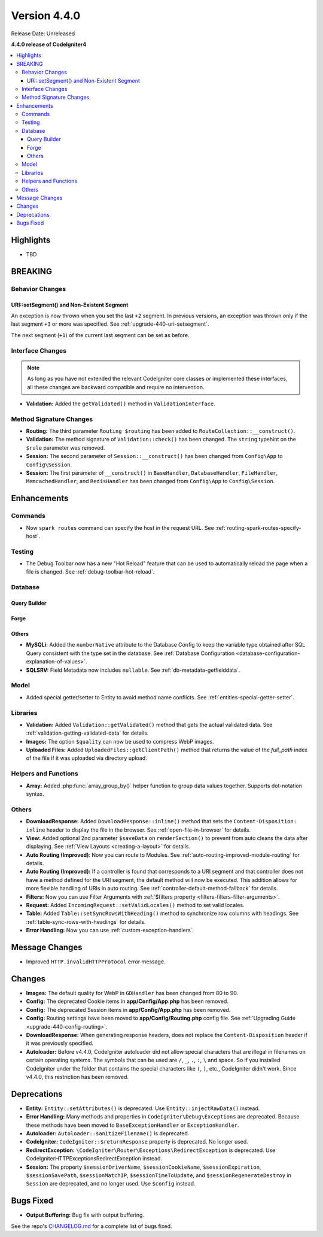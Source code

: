 Version 4.4.0
#############

Release Date: Unreleased

**4.4.0 release of CodeIgniter4**

.. contents::
    :local:
    :depth: 3

Highlights
**********

- TBD

BREAKING
********

Behavior Changes
================

URI::setSegment() and Non-Existent Segment
------------------------------------------

An exception is now thrown when you set the last ``+2`` segment.
In previous versions, an exception was thrown only if the last segment ``+3``
or more was specified. See :ref:`upgrade-440-uri-setsegment`.

The next segment (``+1``) of the current last segment can be set as before.

.. _v440-interface-changes:

Interface Changes
=================

.. note:: As long as you have not extended the relevant CodeIgniter core classes
    or implemented these interfaces, all these changes are backward compatible
    and require no intervention.

- **Validation:** Added the ``getValidated()`` method in ``ValidationInterface``.

Method Signature Changes
========================

- **Routing:** The third parameter ``Routing $routing`` has been added to
  ``RouteCollection::__construct()``.
- **Validation:** The method signature of ``Validation::check()`` has been changed.
  The ``string`` typehint on the ``$rule`` parameter was removed.
- **Session:** The second parameter of ``Session::__construct()`` has been
  changed from ``Config\App`` to ``Config\Session``.
- **Session:** The first parameter of ``__construct()`` in ``BaseHandler``,
  ``DatabaseHandler``, ``FileHandler``, ``MemcachedHandler``, and ``RedisHandler``
  has been changed from ``Config\App`` to ``Config\Session``.

Enhancements
************

Commands
========

- Now ``spark routes`` command can specify the host in the request URL.
  See :ref:`routing-spark-routes-specify-host`.

Testing
=======

- The Debug Toolbar now has a new "Hot Reload" feature that can be used to automatically reload the page when a file is changed. See :ref:`debug-toolbar-hot-reload`.

Database
========

Query Builder
-------------

Forge
-----

Others
------

- **MySQLi:** Added the ``numberNative`` attribute to the Database Config to keep the variable type obtained after SQL Query consistent with the type set in the database.
  See :ref:`Database Configuration <database-configuration-explanation-of-values>`.
- **SQLSRV:** Field Metadata now includes ``nullable``. See :ref:`db-metadata-getfielddata`.

Model
=====

- Added special getter/setter to Entity to avoid method name conflicts.
  See :ref:`entities-special-getter-setter`.

Libraries
=========

- **Validation:** Added ``Validation::getValidated()`` method that gets
  the actual validated data. See :ref:`validation-getting-validated-data` for details.
- **Images:** The option ``$quality`` can now be used to compress WebP images.

- **Uploaded Files:** Added ``UploadedFiles::getClientPath()`` method that returns
  the value of the `full_path` index of the file if it was uploaded via directory upload.

Helpers and Functions
=====================

- **Array:** Added :php:func:`array_group_by()` helper function to group data
  values together. Supports dot-notation syntax.

Others
======

- **DownloadResponse:** Added ``DownloadResponse::inline()`` method that sets
  the ``Content-Disposition: inline`` header to display the file in the browser.
  See :ref:`open-file-in-browser` for details.
- **View:** Added optional 2nd parameter ``$saveData`` on ``renderSection()`` to prevent from auto cleans the data after displaying. See :ref:`View Layouts <creating-a-layout>` for details.
- **Auto Routing (Improved)**: Now you can route to Modules.
  See :ref:`auto-routing-improved-module-routing` for details.
- **Auto Routing (Improved):** If a controller is found that corresponds to a URI
  segment and that controller does not have a method defined for the URI segment,
  the default method will now be executed. This addition allows for more flexible
  handling of URIs in auto routing.
  See :ref:`controller-default-method-fallback` for details.
- **Filters:** Now you can use Filter Arguments with :ref:`$filters property <filters-filters-filter-arguments>`.
- **Request:** Added ``IncomingRequest::setValidLocales()`` method to set valid locales.
- **Table:** Added ``Table::setSyncRowsWithHeading()`` method to synchronize row columns with headings. See :ref:`table-sync-rows-with-headings` for details.
- **Error Handling:** Now you can use :ref:`custom-exception-handlers`.

Message Changes
***************

- Improved ``HTTP.invalidHTTPProtocol`` error message.

Changes
*******

- **Images:** The default quality for WebP in ``GDHandler`` has been changed from 80 to 90.
- **Config:** The deprecated Cookie items in **app/Config/App.php** has been removed.
- **Config:** The deprecated Session items in **app/Config/App.php** has been removed.
- **Config:** Routing settings have been moved to **app/Config/Routing.php** config file.
  See :ref:`Upgrading Guide <upgrade-440-config-routing>`.
- **DownloadResponse:** When generating response headers, does not replace the ``Content-Disposition`` header if it was previously specified.
- **Autoloader:** Before v4.4.0, CodeIgniter autoloader did not allow special
  characters that are illegal in filenames on certain operating systems.
  The symbols that can be used are ``/``, ``_``, ``.``, ``:``, ``\`` and space.
  So if you installed CodeIgniter under the folder that contains the special
  characters like ``(``, ``)``, etc., CodeIgniter didn't work. Since v4.4.0,
  this restriction has been removed.

Deprecations
************

- **Entity:** ``Entity::setAttributes()`` is deprecated. Use ``Entity::injectRawData()`` instead.
- **Error Handling:** Many methods and properties in ``CodeIgniter\Debug\Exceptions``
  are deprecated. Because these methods have been moved to ``BaseExceptionHandler`` or
  ``ExceptionHandler``.
- **Autoloader:** ``Autoloader::sanitizeFilename()`` is deprecated.
- **CodeIgniter:** ``CodeIgniter::$returnResponse`` property is deprecated. No longer used.
- **RedirectException:** ``\CodeIgniter\Router\Exceptions\RedirectException`` is deprecated. Use \CodeIgniter\HTTP\Exceptions\RedirectException instead.
- **Session:** The property ``$sessionDriverName``, ``$sessionCookieName``,
  ``$sessionExpiration``, ``$sessionSavePath``, ``$sessionMatchIP``,
  ``$sessionTimeToUpdate``, and ``$sessionRegenerateDestroy`` in ``Session`` are
  deprecated, and no longer used. Use ``$config`` instead.

Bugs Fixed
**********

- **Output Buffering:** Bug fix with output buffering.

See the repo's
`CHANGELOG.md <https://github.com/codeigniter4/CodeIgniter4/blob/develop/CHANGELOG.md>`_
for a complete list of bugs fixed.

